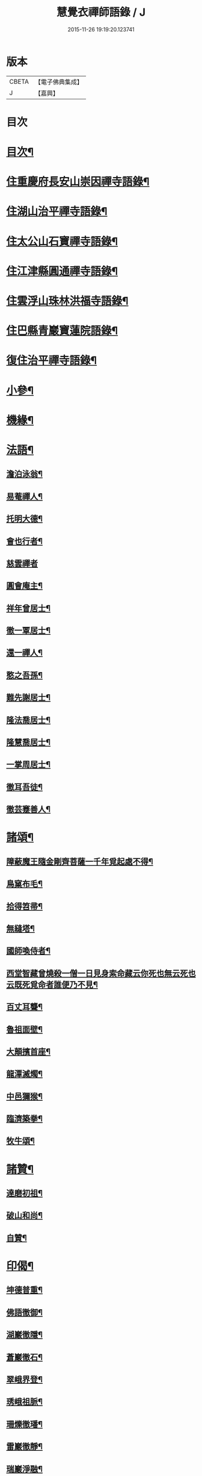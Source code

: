 #+TITLE: 慧覺衣禪師語錄 / J
#+DATE: 2015-11-26 19:19:20.123741
* 版本
 |     CBETA|【電子佛典集成】|
 |         J|【嘉興】    |

* 目次
* [[file:KR6q0486_001.txt::001-0761a2][目次¶]]
* [[file:KR6q0486_001.txt::0761b4][住重慶府長安山崇因禪寺語錄¶]]
* [[file:KR6q0486_001.txt::0763a20][住湖山治平禪寺語錄¶]]
* [[file:KR6q0486_001.txt::0763b26][住太公山石寶禪寺語錄¶]]
* [[file:KR6q0486_001.txt::0765a7][住江津縣圓通禪寺語錄¶]]
* [[file:KR6q0486_002.txt::002-0766c4][住雲浮山珠林洪福寺語錄¶]]
* [[file:KR6q0486_002.txt::0767a17][住巴縣青巖寶蓮院語錄¶]]
* [[file:KR6q0486_002.txt::0767c30][復住治平禪寺語錄¶]]
* [[file:KR6q0486_002.txt::0769c14][小參¶]]
* [[file:KR6q0486_002.txt::0771a10][機緣¶]]
* [[file:KR6q0486_003.txt::003-0772b4][法語¶]]
** [[file:KR6q0486_003.txt::003-0772b5][澹泊泳翁¶]]
** [[file:KR6q0486_003.txt::003-0772b12][易菴禪人¶]]
** [[file:KR6q0486_003.txt::003-0772b18][托明大德¶]]
** [[file:KR6q0486_003.txt::003-0772b25][會也行者¶]]
** [[file:KR6q0486_003.txt::003-0772b30][慈雲禪者]]
** [[file:KR6q0486_003.txt::0772c7][圓會庵主¶]]
** [[file:KR6q0486_003.txt::0772c13][祥年曾居士¶]]
** [[file:KR6q0486_003.txt::0772c18][徹一覃居士¶]]
** [[file:KR6q0486_003.txt::0772c24][還一禪人¶]]
** [[file:KR6q0486_003.txt::0772c28][憨之吾孫¶]]
** [[file:KR6q0486_003.txt::0773a3][難先謝居士¶]]
** [[file:KR6q0486_003.txt::0773a10][隆法喬居士¶]]
** [[file:KR6q0486_003.txt::0773a16][隆慧喬居士¶]]
** [[file:KR6q0486_003.txt::0773a22][一掌周居士¶]]
** [[file:KR6q0486_003.txt::0773a30][徹耳吾徒¶]]
** [[file:KR6q0486_003.txt::0773b6][徹芸蹇善人¶]]
* [[file:KR6q0486_003.txt::0773b13][諸頌¶]]
** [[file:KR6q0486_003.txt::0773b14][障蔽魔王隨金剛齊菩薩一千年覓起處不得¶]]
** [[file:KR6q0486_003.txt::0773b17][鳥窠布毛¶]]
** [[file:KR6q0486_003.txt::0773b20][拾得笤帚¶]]
** [[file:KR6q0486_003.txt::0773b23][無縫塔¶]]
** [[file:KR6q0486_003.txt::0773b26][國師喚侍者¶]]
** [[file:KR6q0486_003.txt::0773b29][西堂智藏曾燒殺一僧一日見身索命藏云你死也無云死也云既死覓命者誰便乃不見¶]]
** [[file:KR6q0486_003.txt::0773c3][百丈耳聾¶]]
** [[file:KR6q0486_003.txt::0773c6][魯祖面壁¶]]
** [[file:KR6q0486_003.txt::0773c9][大顛擯首座¶]]
** [[file:KR6q0486_003.txt::0773c12][龍潭滅燭¶]]
** [[file:KR6q0486_003.txt::0773c15][中邑獮猴¶]]
** [[file:KR6q0486_003.txt::0773c18][臨濟築拳¶]]
** [[file:KR6q0486_003.txt::0773c21][牧牛頌¶]]
* [[file:KR6q0486_003.txt::0774a7][諸贊¶]]
** [[file:KR6q0486_003.txt::0774a8][達磨初祖¶]]
** [[file:KR6q0486_003.txt::0774a11][破山和尚¶]]
** [[file:KR6q0486_003.txt::0774a15][自贊¶]]
* [[file:KR6q0486_003.txt::0774a25][印偈¶]]
** [[file:KR6q0486_003.txt::0774a26][坤德普重¶]]
** [[file:KR6q0486_003.txt::0774a29][佛語徹御¶]]
** [[file:KR6q0486_003.txt::0774b2][湖巖徹隱¶]]
** [[file:KR6q0486_003.txt::0774b5][蒼巖徹石¶]]
** [[file:KR6q0486_003.txt::0774b8][翠峨界登¶]]
** [[file:KR6q0486_003.txt::0774b11][琇峨祖脈¶]]
** [[file:KR6q0486_003.txt::0774b14][珊爍徹璠¶]]
** [[file:KR6q0486_003.txt::0774b17][雷巖徹靜¶]]
** [[file:KR6q0486_003.txt::0774b20][瑞巖淨融¶]]
** [[file:KR6q0486_003.txt::0774b23][佛化狄三品¶]]
** [[file:KR6q0486_003.txt::0774b26][平沙田銓¶]]
** [[file:KR6q0486_003.txt::0774b29][侶奭熊旦¶]]
** [[file:KR6q0486_003.txt::0774c2][大隱徹仁¶]]
** [[file:KR6q0486_003.txt::0774c5][研如興銘¶]]
** [[file:KR6q0486_003.txt::0774c8][還虛隆寶¶]]
** [[file:KR6q0486_003.txt::0774c11][剖石性果¶]]
** [[file:KR6q0486_003.txt::0774c14][正峨徹合¶]]
** [[file:KR6q0486_003.txt::0774c17][巨峨徹空¶]]
** [[file:KR6q0486_003.txt::0774c20][清源徹懿¶]]
** [[file:KR6q0486_003.txt::0774c23][蓑翁冀應熊¶]]
* [[file:KR6q0486_003.txt::0774c26][行狀碑¶]]
* [[file:KR6q0486_003.txt::0776a2][法派¶]]
* [[file:KR6q0486_003.txt::0776a5][佛事¶]]
* [[file:KR6q0486_003.txt::0776b6][眾偈¶]]
** [[file:KR6q0486_003.txt::0776b7][示斗菴監寺¶]]
** [[file:KR6q0486_003.txt::0776b10][示南山醫士¶]]
** [[file:KR6q0486_003.txt::0776b13][示銕瀾禪人¶]]
** [[file:KR6q0486_003.txt::0776b16][示非篆法孫¶]]
** [[file:KR6q0486_003.txt::0776b19][示先之馬居士¶]]
** [[file:KR6q0486_003.txt::0776b22][示春圃李居士¶]]
** [[file:KR6q0486_003.txt::0776b25][示大生楊居士¶]]
** [[file:KR6q0486_003.txt::0776b28][示明遠楊居士¶]]
** [[file:KR6q0486_003.txt::0776b30][示瑞泉趙居士]]
** [[file:KR6q0486_003.txt::0776c4][示玉缾山源水法師¶]]
** [[file:KR6q0486_003.txt::0776c7][示自心靜主¶]]
** [[file:KR6q0486_003.txt::0776c10][贈狄侯府¶]]
** [[file:KR6q0486_003.txt::0776c13][示雲璧吾孫¶]]
** [[file:KR6q0486_003.txt::0776c16][示惺默大德¶]]
** [[file:KR6q0486_003.txt::0776c19][示徹源蔣居士¶]]
** [[file:KR6q0486_003.txt::0776c22][示法宣吾孫¶]]
** [[file:KR6q0486_003.txt::0776c25][示徹明田居士¶]]
** [[file:KR6q0486_003.txt::0776c28][為眾剃度¶]]
** [[file:KR6q0486_003.txt::0776c30][示先陪王居士]]
** [[file:KR6q0486_003.txt::0777a5][示三淵禪人¶]]
** [[file:KR6q0486_003.txt::0777a9][送聖可法弟¶]]
** [[file:KR6q0486_003.txt::0777a13][送總府陳公¶]]
* 卷
** [[file:KR6q0486_001.txt][慧覺衣禪師語錄 1]]
** [[file:KR6q0486_002.txt][慧覺衣禪師語錄 2]]
** [[file:KR6q0486_003.txt][慧覺衣禪師語錄 3]]

